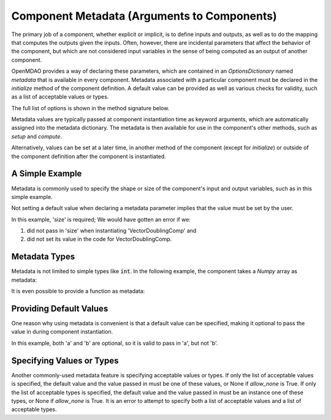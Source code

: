 .. _component_metadata:

********************************************
Component Metadata (Arguments to Components)
********************************************

The primary job of a component, whether explicit or implicit, is to define inputs and outputs,
as well as to do the mapping that computes the outputs given the inputs.
Often, however, there are incidental parameters that affect the behavior of the component,
but which are not considered input variables in the sense of being computed as an output of another component.

OpenMDAO provides a way of declaring these parameters, which are contained in an
`OptionsDictionary` named *metadata* that is available in every component. Metadata
associated with a particular component must be declared in the `initialize` method
of the component definition. A default value can be provided as well as various checks
for validity, such as a list of acceptable values or types.

The full list of options is shown in the method signature below.

.. automethod:: openmdao.utils.options_dictionary.OptionsDictionary.declare
    :noindex:

Metadata values are typically passed at component instantiation time as keyword arguments,
which are automatically assigned into the metadata dictionary. The metadata is then available
for use in the component's other methods, such as `setup` and `compute`.

Alternatively, values can be set at a later time, in another method of the component
(except for `initialize`) or outside of the component definition after the component is
instantiated.

A Simple Example
----------------

Metadata is commonly used to specify the shape or size of the component's input and output 
variables, such as in this simple example.

.. embed-code::
    openmdao.test_suite.components.metadata_feature_vector

.. embed-test::
    openmdao.utils.tests.test_options_dictionary_feature.TestOptionsDictionaryFeature.test_simple


Not setting a default value when declaring a metadata parameter implies that the value must be set by the user.

In this example, 'size' is required; We would have gotten an error if we:

1. did not pass in 'size' when instantiating 'VectorDoublingComp' and
2. did not set its value in the code for VectorDoublingComp.


.. embed-test::
    openmdao.utils.tests.test_options_dictionary_feature.TestOptionsDictionaryFeature.test_simple_fail


Metadata Types
--------------

Metadata is not limited to simple types like :code:`int`.  In the following example, the
component takes a `Numpy` array as metadata:


.. embed-code::
    openmdao.test_suite.components.metadata_feature_array

.. embed-test::
    openmdao.utils.tests.test_options_dictionary_feature.TestOptionsDictionaryFeature.test_simple_array


It is even possible to provide a function as metadata:


.. embed-code::
    openmdao.test_suite.components.metadata_feature_function

.. embed-test::
    openmdao.utils.tests.test_options_dictionary_feature.TestOptionsDictionaryFeature.test_simple_function

Providing Default Values
------------------------

One reason why using metadata is convenient is that a default value can be specified,
making it optional to pass the value in during component instantiation.

.. embed-code::
    openmdao.test_suite.components.metadata_feature_lincomb

.. embed-test::
    openmdao.utils.tests.test_options_dictionary_feature.TestOptionsDictionaryFeature.test_with_default

In this example, both 'a' and 'b' are optional, so it is valid to pass in 'a', but not 'b'.

Specifying Values or Types
--------------------------

Another commonly-used metadata feature is specifying acceptable values or types.
If only the list of acceptable values is specified,
the default value and the value passed in must be one of these values, or None if `allow_none` is True.
If only the list of acceptable types is specified,
the default value and the value passed in must be an instance one of these types, or None if `allow_none` is True.
It is an error to attempt to specify both a list of acceptable values and a list of acceptable types.

.. tags:: Metadata
